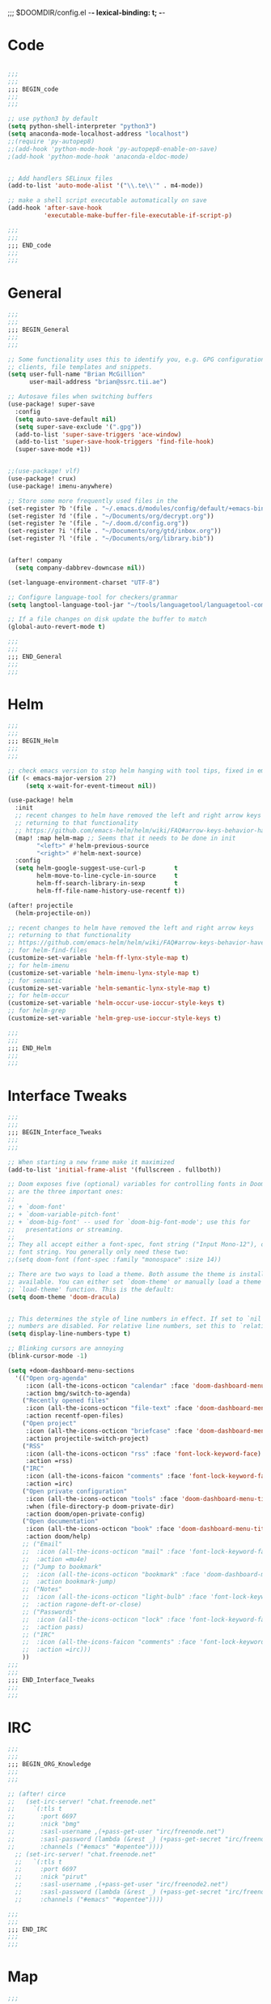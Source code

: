 ;;; $DOOMDIR/config.el -*- lexical-binding: t; -*-
* Code
#+BEGIN_SRC emacs-lisp

;;;
;;;
;;; BEGIN_code
;;;
;;;

;; use python3 by default
(setq python-shell-interpreter "python3")
(setq anaconda-mode-localhost-address "localhost")
;;(require 'py-autopep8)
;;(add-hook 'python-mode-hook 'py-autopep8-enable-on-save)
;(add-hook 'python-mode-hook 'anaconda-eldoc-mode)


;; Add handlers SELinux files
(add-to-list 'auto-mode-alist '("\\.te\\'" . m4-mode))

;; make a shell script executable automatically on save
(add-hook 'after-save-hook
          'executable-make-buffer-file-executable-if-script-p)

;;;
;;;
;;; END_code
;;;
;;;

#+END_SRC
* General
#+BEGIN_SRC emacs-lisp
;;;
;;;
;;; BEGIN_General
;;;
;;;

;; Some functionality uses this to identify you, e.g. GPG configuration, email
;; clients, file templates and snippets.
(setq user-full-name "Brian McGillion"
      user-mail-address "brian@ssrc.tii.ae")

;; Autosave files when switching buffers
(use-package! super-save
  :config
  (setq auto-save-default nil)
  (setq super-save-exclude '(".gpg"))
  (add-to-list 'super-save-triggers 'ace-window)
  (add-to-list 'super-save-hook-triggers 'find-file-hook)
  (super-save-mode +1))


;;(use-package! vlf)
(use-package! crux)
(use-package! imenu-anywhere)

;; Store some more frequently used files in the
(set-register ?b '(file . "~/.emacs.d/modules/config/default/+emacs-bindings.el"))
(set-register ?d '(file . "~/Documents/org/decrypt.org"))
(set-register ?e '(file . "~/.doom.d/config.org"))
(set-register ?i '(file . "~/Documents/org/gtd/inbox.org"))
(set-register ?l '(file . "~/Documents/org/library.bib"))


(after! company
  (setq company-dabbrev-downcase nil))

(set-language-environment-charset "UTF-8")

;; Configure language-tool for checkers/grammar
(setq langtool-language-tool-jar "~/tools/languagetool/languagetool-commandline.jar")

;; If a file changes on disk update the buffer to match
(global-auto-revert-mode t)

;;;
;;;
;;; END_General
;;;
;;;

#+END_SRC

* Helm
#+BEGIN_SRC emacs-lisp
;;;
;;;
;;; BEGIN_Helm
;;;
;;;

;; check emacs version to stop helm hanging with tool tips, fixed in emacs 27
(if (< emacs-major-version 27)
     (setq x-wait-for-event-timeout nil))

(use-package! helm
  :init
  ;; recent changes to helm have removed the left and right arrow keys
  ;; returning to that functionality
  ;; https://github.com/emacs-helm/helm/wiki/FAQ#arrow-keys-behavior-have-changed
  (map! :map helm-map ;; Seems that it needs to be done in init
        "<left>" #'helm-previous-source
        "<right>" #'helm-next-source)
  :config
  (setq helm-google-suggest-use-curl-p        t
        helm-move-to-line-cycle-in-source     t
        helm-ff-search-library-in-sexp        t
        helm-ff-file-name-history-use-recentf t))

(after! projectile
  (helm-projectile-on))

;; recent changes to helm have removed the left and right arrow keys
;; returning to that functionality
;; https://github.com/emacs-helm/helm/wiki/FAQ#arrow-keys-behavior-have-changed
;; for helm-find-files
(customize-set-variable 'helm-ff-lynx-style-map t)
;; for helm-imenu
(customize-set-variable 'helm-imenu-lynx-style-map t)
;; for semantic
(customize-set-variable 'helm-semantic-lynx-style-map t)
;; for helm-occur
(customize-set-variable 'helm-occur-use-ioccur-style-keys t)
;; for helm-grep
(customize-set-variable 'helm-grep-use-ioccur-style-keys t)

;;;
;;;
;;; END_Helm
;;;
;;;

#+END_SRC
* Interface Tweaks
#+BEGIN_SRC emacs-lisp
;;;
;;;
;;; BEGIN_Interface_Tweaks
;;;
;;;

;; When starting a new frame make it maximized
(add-to-list 'initial-frame-alist '(fullscreen . fullboth))

;; Doom exposes five (optional) variables for controlling fonts in Doom. Here
;; are the three important ones:
;;
;; + `doom-font'
;; + `doom-variable-pitch-font'
;; + `doom-big-font' -- used for `doom-big-font-mode'; use this for
;;   presentations or streaming.
;;
;; They all accept either a font-spec, font string ("Input Mono-12"), or xlfd
;; font string. You generally only need these two:
;;(setq doom-font (font-spec :family "monospace" :size 14))

;; There are two ways to load a theme. Both assume the theme is installed and
;; available. You can either set `doom-theme' or manually load a theme with the
;; `load-theme' function. This is the default:
(setq doom-theme 'doom-dracula)


;; This determines the style of line numbers in effect. If set to `nil', line
;; numbers are disabled. For relative line numbers, set this to `relative'.
(setq display-line-numbers-type t)

;; Blinking cursors are annoying
(blink-cursor-mode -1)

(setq +doom-dashboard-menu-sections
  '(("Open org-agenda"
     :icon (all-the-icons-octicon "calendar" :face 'doom-dashboard-menu-title)
     :action bmg/switch-to-agenda)
    ("Recently opened files"
     :icon (all-the-icons-octicon "file-text" :face 'doom-dashboard-menu-title)
     :action recentf-open-files)
    ("Open project"
     :icon (all-the-icons-octicon "briefcase" :face 'doom-dashboard-menu-title)
     :action projectile-switch-project)
    ("RSS"
     :icon (all-the-icons-octicon "rss" :face 'font-lock-keyword-face)
     :action =rss)
    ("IRC"
     :icon (all-the-icons-faicon "comments" :face 'font-lock-keyword-face)
     :action =irc)
    ("Open private configuration"
     :icon (all-the-icons-octicon "tools" :face 'doom-dashboard-menu-title)
     :when (file-directory-p doom-private-dir)
     :action doom/open-private-config)
    ("Open documentation"
     :icon (all-the-icons-octicon "book" :face 'doom-dashboard-menu-title)
     :action doom/help)
    ;; ("Email"
    ;;  :icon (all-the-icons-octicon "mail" :face 'font-lock-keyword-face)
    ;;  :action =mu4e)
    ;; ("Jump to bookmark"
    ;;  :icon (all-the-icons-octicon "bookmark" :face 'doom-dashboard-menu-title)
    ;;  :action bookmark-jump)
    ;; ("Notes"
    ;;  :icon (all-the-icons-octicon "light-bulb" :face 'font-lock-keyword-face)
    ;;  :action ragone-deft-or-close)
    ;; ("Passwords"
    ;;  :icon (all-the-icons-octicon "lock" :face 'font-lock-keyword-face)
    ;;  :action pass)
    ;; ("IRC"
    ;;  :icon (all-the-icons-faicon "comments" :face 'font-lock-keyword-face)
    ;;  :action =irc)))
    ))
;;;
;;;
;;; END_Interface_Tweaks
;;;
;;;

#+END_SRC
* IRC
#+BEGIN_SRC emacs-lisp
;;;
;;;
;;; BEGIN_ORG_Knowledge
;;;
;;;

;; (after! circe
;;   (set-irc-server! "chat.freenode.net"
;;     `(:tls t
;;       :port 6697
;;       :nick "bmg"
;;       :sasl-username ,(+pass-get-user "irc/freenode.net")
;;       :sasl-password (lambda (&rest _) (+pass-get-secret "irc/freenode.net"))
;;       :channels ("#emacs" "#opentee"))))
  ;; (set-irc-server! "chat.freenode.net"
  ;;   `(:tls t
  ;;     :port 6697
  ;;     :nick "pirut"
  ;;     :sasl-username ,(+pass-get-user "irc/freenode2.net")
  ;;     :sasl-password (lambda (&rest _) (+pass-get-secret "irc/freenode2.net"))
  ;;     :channels ("#emacs" "#opentee"))))

;;;
;;;
;;; END_IRC
;;;
;;;

#+END_SRC
* Map
#+BEGIN_SRC emacs-lisp
;;;
;;;
;;; BEGIN_Map
;;;
;;;

(map! "C--"     #'undo-fu-only-undo
      "C-+"     #'undo-fu-only-redo

      (:after org-roam
        :leader
        (:prefix-map ("z" . "roam")
          :desc "Org roam"                "l" #'org-roam
          :desc "Org roam insert"         "i" #'org-roam-insert
          :desc "Org roam switch buffer"  "b" #'org-roam-switch-to-buffer
          :desc "Org roam find file"      "f" #'org-roam-find-file
          :desc "Org roam show graph"     "g" #'org-roam-show-graph
          :desc "Org roam capture"        "c" #'org-roam-capture
          (:prefix ("d" . "by date")
            :desc "Arbitrary date" "d" #'org-roam-date
            :desc "Today"          "t" #'org-roam-today
            :desc "Tomorrow"       "m" #'org-roam-tomorrow
            :desc "Yesterday"      "y" #'org-roam-yesterday)))

      (:after org-agenda
        "<f4>" #'org-agenda

        (:leader
        ;;; <leader> n --- notes
          (:prefix-map ("n" . "notes")
            :desc "Org agenda"  "a" #'bmg/switch-to-agenda))

        (:map org-agenda-mode-map
          "i"                       #'org-agenda-clock-in
          "r"                       #'bmg/org-process-inbox
          "R"                       #'org-agenda-refile
          "c"                       #'bmg/org-inbox-capture))

      (:after helm
        [remap switch-to-buffer]    #'helm-mini
        [remap occur]               #'helm-occur

        (:leader                    ;; Top level C-c
          "r"                       #'helm-recentf)
        (:map minibuffer-local-map
          "C-c C-l"                 #'helm-minibuffer-history)
        (:map isearch-mode-map
          "C-o"                     #'helm-occur-from-isearch)
        (:map shell-mode-map
          "C-c C-l"                 #'helm-comint-input-ring))

      (:after crux
        :leader
   ;;; <leader> b --- prelude
        (:prefix-map ("b" . "prelude")
          :desc "crux-open-with"                         "o" #'crux-open-with
          :desc "crux-move-beginning-of-line"            "a" #'crux-move-beginning-of-line
          :desc "crux-cleanup-buffer-or-region"          "n" #'crux-cleanup-buffer-or-region
          :desc "crux-indent-defun"                      "TAB" #''crux-indent-defun
          :desc "crux-view-url"                          "u" #'crux-view-url
          :desc "crux-swap-windows"                      "s" #'crux-swap-windows
          :desc "crux-delete-file-and-buffer"            "D" #'crux-delete-file-and-buffer
          :desc "crux-duplicate-current-line-or-region"  "d" #'crux-duplicate-current-line-or-region
          :desc "crux-rename-buffer-and-file"            "r" #'crux-rename-buffer-and-file
          :desc "crux-kill-other-buffers"                "k" #'crux-kill-other-buffers
          :desc "imenu-anywhere"                         "i" #'imenu-anywhere
          :desc "Helm Bibtex"                            "b" #'helm-bibtex))

) ;; END MAP


;;;
;;;
;;; END_Helm
;;;
;;;

#+END_SRC
* Org
#+BEGIN_SRC emacs-lisp
;;;
;;;
;;; BEGIN_ORG
;;;
;;;

;; If you use `org' and don't want your org files in the default location below,
;; change `org-directory'. It must be set before org loads!
(setq org-directory "~/Documents/org/"
      org-ellipsis " ▾ "
      org-startup-folded t
      org-src-fontify-natively t)

(defvar my-roam-dir (concat org-directory "roam/"))

(setq org-noter-notes-search-path my-roam-dir)


(after! org-journal
  (setq org-journal-dir my-roam-dir
        org-journal-date-prefix "#+TITLE: "
        org-journal-file-format "%Y-%m-%d.org"
        org-journal-date-format "%A, %d %B %Y"))


(use-package! org-roam
  :init
  (setq org-roam-directory my-roam-dir
        org-roam-link-title-format "R:%s" ;;Distinguish internal Roam links from external links
        org-roam-graphviz-executable "/usr/bin/dot") ;; Visualize the relationships with notes
  :config
  (setq org-roam-capture-templates
        '(("d" "default" plain (function org-roam--capture-get-point)
           "%?"
           :file-name "${slug}"
           :head "#+TITLE: ${title}

- tags :: "
           :unnarrowed t))))


(after! company-org-roam
  (set-company-backend! 'org-mode '(company-org-roam company-yasnippet company-ispell company-dabbrev company-capf)))

;;;
;;;
;;; END_ORG
;;;
;;;

#+END_SRC

** Org GTD
#+BEGIN_SRC emacs-lisp
;;;
;;;
;;; BEGIN_ORG_GTD
;;;
;;;

(setq bmg/org-agenda-directory (concat org-directory "/gtd/"))
(setq org-archive-location (concat org-directory "/archive.org_archive::datetree/"))


(after! org-agenda
  (require 'find-lisp)
  (setq org-agenda-files (find-lisp-find-files "~/Documents/org/gtd/" "\.org$"))
  (add-to-list 'org-agenda-custom-commands
               `("r" "Reading" todo ""
                 ((org-agenda-files '(,(concat bmg/org-agenda-directory "reading.org")))))))


(after! org
  (setq org-default-notes-file (expand-file-name "inbox.org" bmg/org-agenda-directory))
  (setq +org-capture-todo-file org-default-notes-file
        +org-capture-notes-file org-default-notes-file
        +org-capture-projects-file org-default-notes-file)

  (setq org-log-done 'time
        org-log-into-drawer t
        org-log-state-notes-insert-after-drawers nil)

  (setq org-tag-alist (quote (("@errand" . ?e)
                              ("@office" . ?o)
                              ("@home" . ?h)
                              (:newline)
                              ("WAITING" . ?w)
                              ("HOLD" . ?H)
                              ("CANCELLED" . ?c))))
  ;; Capture templates
  (add-to-list 'org-capture-templates
               `("i" "inbox" entry (file org-default-notes-file)
                 "* TODO %?"))

  (add-to-list 'org-capture-templates
               `("h" "Protocol hl" entry (file org-default-notes-file)
                 "* TODO %^{Title}\nSource: %u, %c\n #+BEGIN_QUOTE\n%i\n#+END_QUOTE\n\n\n%?\n\n" :immediate-finish t))

  (add-to-list 'org-capture-templates
               `("L" "Protocol Link" entry (file org-default-notes-file)
                 "* TODO %? [[%:link][%:description]] \nCaptured On: %U\n\n" :immediate-finish t)))


(after! org-refile
  (setq org-refile-allow-creating-parent-nodes 'confirm)
  (setq org-refile-targets '(("next.org" :level . 0)
                             ("someday.org" :level . 0)
                             ("reading.org" :level . 1)
                             ("projects.org" :maxlevel . 1))))


;;;
;;; Functions for managing the org-agenda ala Jethro
;;;
(defvar bmg/org-agenda-bulk-process-key ?f
  "Default key for bulk processing inbox items.")

(defun bmg/org-process-inbox ()
  "Called in org-agenda-mode, processes all inbox items."
  (interactive)
  (org-agenda-bulk-mark-regexp "inbox:")
  (bmg/bulk-process-entries))

(defvar bmg/org-current-effort "1:00" "Current effort for agenda items.")

(defun bmg/my-org-agenda-set-effort (effort)
  "Set the effort property for the current headline."
  (interactive
   (list (read-string (format "Effort [%s]: " bmg/org-current-effort) nil nil bmg/org-current-effort)))
  (setq bmg/org-current-effort effort)
  (org-agenda-check-no-diary)
  (let* ((hdmarker (or (org-get-at-bol 'org-hd-marker)
                       (org-agenda-error)))
         (buffer (marker-buffer hdmarker))
         (pos (marker-position hdmarker))
         (inhibit-read-only t)
         newhead)
    (org-with-remote-undo buffer
      (with-current-buffer buffer
        (widen)
        (goto-char pos)
        (org-show-context 'agenda)
        (funcall-interactively 'org-set-effort nil bmg/org-current-effort)
        (end-of-line 1)
        (setq newhead (org-get-heading)))
      (org-agenda-change-all-lines newhead hdmarker))))

(defun bmg/org-agenda-process-inbox-item ()
  "Process a single item in the org-agenda."
  (org-with-wide-buffer
   (org-agenda-set-tags)
   (org-agenda-priority)
   (call-interactively 'bmg/my-org-agenda-set-effort)
   (org-agenda-refile nil nil t)))

(defun bmg/bulk-process-entries ()
  (if (not (null org-agenda-bulk-marked-entries))
      (let ((entries (reverse org-agenda-bulk-marked-entries))
            (processed 0)
            (skipped 0))
        (dolist (e entries)
          (let ((pos (text-property-any (point-min) (point-max) 'org-hd-marker e)))
            (if (not pos)
                (progn (message "Skipping removed entry at %s" e)
                       (cl-incf skipped))
              (goto-char pos)
              (let (org-loop-over-headlines-in-active-region) (funcall 'bmg/org-agenda-process-inbox-item))
              ;; `post-command-hook' is not run yet.  We make sure any
              ;; pending log note is processed.
              (when (or (memq 'org-add-log-note (default-value 'post-command-hook))
                        (memq 'org-add-log-note post-command-hook))
                (org-add-log-note))
              (cl-incf processed))))
        (org-agenda-redo)
        (unless org-agenda-persistent-marks (org-agenda-bulk-unmark-all))
        (message "Acted on %d entries%s%s"
                 processed
                 (if (= skipped 0)
                     ""
                   (format ", skipped %d (disappeared before their turn)"
                           skipped))
                 (if (not org-agenda-persistent-marks) "" " (kept marked)")))))

(defun bmg/org-inbox-capture ()
  (interactive)
  "Capture a task in agenda mode."
  (org-capture nil "i"))

(setq org-agenda-bulk-custom-functions `((,bmg/org-agenda-bulk-process-key bmg/org-agenda-process-inbox-item)))

(defun bmg/set-todo-state-next ()
  "Visit each parent task and change NEXT states to TODO"
  (org-todo "STRT"))

(add-hook 'org-clock-in-hook 'bmg/set-todo-state-next 'append)

(use-package! org-agenda
  :init
  (setq org-agenda-block-separator nil
        org-agenda-start-with-log-mode t)
  (defun bmg/switch-to-agenda ()
    (interactive)
    (org-agenda nil " "))
  :config
  (setq org-columns-default-format "%40ITEM(Task) %Effort(EE){:} %CLOCKSUM(Time Spent) %SCHEDULED(Scheduled) %DEADLINE(Deadline)")
  (setq org-agenda-custom-commands `((" " "Agenda"
                                      ((agenda ""
                                               ((org-agenda-span 'week)
                                                (org-deadline-warning-days 365)))
                                       (todo "TODO"
                                             ((org-agenda-overriding-header "To Refile")
                                              (org-agenda-files '(,(concat bmg/org-agenda-directory "inbox.org")))))
                                       (todo "STRT"
                                             ((org-agenda-overriding-header "In Progress")
                                              (org-agenda-files '(,(concat bmg/org-agenda-directory "someday.org")
                                                                  ,(concat bmg/org-agenda-directory "projects.org")
                                                                  ,(concat bmg/org-agenda-directory "next.org")
                                                                  ,(concat bmg/org-agenda-directory "reading.org")))))
                                        (todo "TODO"
                                              ((org-agenda-overriding-header "Reading")
                                               (org-agenda-files '(,(concat bmg/org-agenda-directory "reading.org")))))
                                        (todo "TODO"
                                              ((org-agenda-overriding-header "Projects")
                                               (org-agenda-files '(,(concat bmg/org-agenda-directory "projects.org")))))
                                       (todo "TODO"
                                             ((org-agenda-overriding-header "One-off Tasks")
                                              (org-agenda-files '(,(concat bmg/org-agenda-directory "next.org")
                                                                  ,(concat bmg/org-agenda-directory "someday.org")))
                                              (org-agenda-skip-function '(org-agenda-skip-entry-if 'deadline 'scheduled)))))))))

;;;
;;;
;;; END_ORG_GTD
;;;
;;;

#+END_SRC

* Literature
#+BEGIN_SRC emacs-lisp
;;;
;;;
;;; BEGIN_literature
;;;
;;;

(setq reftex-default-bibliography '("~/Documents/org/library.bib" "~/Documents/org/emacs_lit.bib"))

(setq bibtex-dialect 'bibtex)

(use-package! helm-bibtex
  ;;:no-require t ;; Want to use eval-after-load style functionality so do not load at compile time
  :after helm
  :commands (helm-bibtex)
  :config
  (setq bibtex-completion-bibliography '("~/Documents/org/library.bib" "~/Documents/org/emacs_lit.bib")
        bibtex-completion-library-path "~/Documents/Papers"
        bibtex-completion-additional-search-fields '(keywords) ;; TODO should extend this with a list of the fields that are of interest
        bibtex-completion-pdf-field "file"));; This tell bibtex-completion to look at the File field of the bibtex to figure out which pdf to open


(use-package! org-ref
  :after (org helm-bibtex)
  :init
  (setq org-ref-open-pdf-function 'org-ref-get-pdf-filename-helm-bibtex
        org-ref-default-bibliography '("~/Documents/org/library.bib" "~/Documents/org/emacs_lit.bib")
        org-ref-pdf-directory "~/Documents/Papers"))


;; org-noter
(use-package! org-noter
  :after (org)
  :config
  (setq org-noter-auto-save-last-location t
        org-noter-notes-search-path '("~/Documents/org/roam/")
        org-noter-separate-notes-from-heading t))


 (use-package! org-roam-bibtex
  :after (org-roam)
  :config
  (setq org-roam-bibtex-preformat-keywords
   '("=key=" "title" "url" "file" "author-or-editor" "keywords"))
  (setq org-roam-bibtex-template
        '(("r" "ref" plain (function org-roam-capture--get-point)
           ""
           :file-name "${slug}"
           :head "#+TITLE: ${=key=}: ${title}\n#+ROAM_KEY: ${ref}

- tags ::
- keywords :: ${keywords}

\n* ${title}\n  :PROPERTIES:\n  :Custom_ID: ${=key=}\n  :URL: ${url}\n  :AUTHOR: ${author-or-editor}\n  :NOTER_DOCUMENT: %(process-file-field \"${=key=}\")\n  :NOTER_PAGE: \n  :END:\n\n"

           :unnarrowed t)))
:config
  (defun process-file-field (key)
    "Process the ‘file’ BibTeX field or search the disk for the file.
The disk matching is based on looking in the bibtex-completion-library-path
for a file with the citekey: =key=.

(Mendeley, Zotero, normal paths) are all supported.
If there are multiple files found the user is prompted to select which one to enter"
    (let ((entry (bibtex-completion-get-entry key)))
      (let ((paths (bibtex-completion-find-pdf entry)))
        (if (equal 1 (length paths))
            (car paths)
          (completing-read "File to use: " paths)))))
  (org-roam-bibtex-mode))

;;;
;;;
;;; END_Literature
;;;
;;;

#+END_SRC

* Repos
#+BEGIN_SRC emacs-lisp
;;;
;;;
;;; BEGIN_REPOS
;;;
;;;

;; Enable the debugger when needed
;;(setq debug-on-error t)

;;;
;;;
;;; END_REPOS
;;;
;;;
#+END_SRC
* RSS

#+BEGIN_SRC emacs-lisp

;;;
;;;
;;; BEGIN_RSS
;;;
;;;

(use-package! elfeed-goodies)

;;;
;;;
;;; END_RSS
;;;
;;;

#+END_SRC
